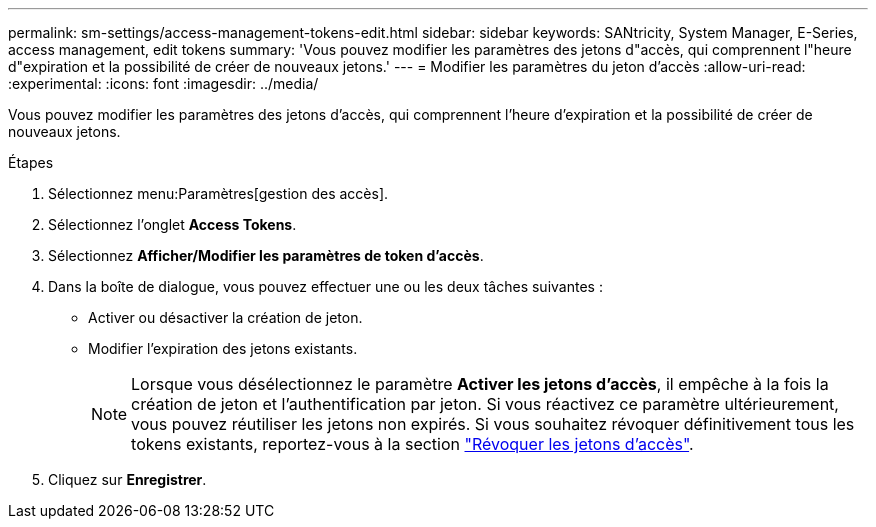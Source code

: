 ---
permalink: sm-settings/access-management-tokens-edit.html 
sidebar: sidebar 
keywords: SANtricity, System Manager, E-Series, access management, edit tokens 
summary: 'Vous pouvez modifier les paramètres des jetons d"accès, qui comprennent l"heure d"expiration et la possibilité de créer de nouveaux jetons.' 
---
= Modifier les paramètres du jeton d'accès
:allow-uri-read: 
:experimental: 
:icons: font
:imagesdir: ../media/


[role="lead"]
Vous pouvez modifier les paramètres des jetons d'accès, qui comprennent l'heure d'expiration et la possibilité de créer de nouveaux jetons.

.Étapes
. Sélectionnez menu:Paramètres[gestion des accès].
. Sélectionnez l'onglet *Access Tokens*.
. Sélectionnez *Afficher/Modifier les paramètres de token d'accès*.
. Dans la boîte de dialogue, vous pouvez effectuer une ou les deux tâches suivantes :
+
** Activer ou désactiver la création de jeton.
** Modifier l'expiration des jetons existants.
+

NOTE: Lorsque vous désélectionnez le paramètre *Activer les jetons d'accès*, il empêche à la fois la création de jeton et l'authentification par jeton. Si vous réactivez ce paramètre ultérieurement, vous pouvez réutiliser les jetons non expirés. Si vous souhaitez révoquer définitivement tous les tokens existants, reportez-vous à la section link:access-management-tokens-revoke.html["Révoquer les jetons d'accès"].



. Cliquez sur *Enregistrer*.

